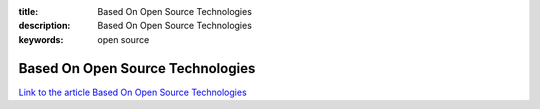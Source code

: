 :title: Based On Open Source Technologies
:description: Based On Open Source Technologies
:keywords: open source


Based On Open Source Technologies
========================

`Link to the article Based On Open Source Technologies <http://documents.firejack.net/s/FJK_Documentation/m/17047/l/172388-based-on-open-source-technologies/>`_